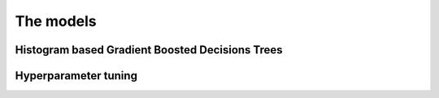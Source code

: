 The models
==================

Histogram based Gradient Boosted Decisions Trees
--------------------------------------------------------


Hyperparameter tuning
-----------------------------------

